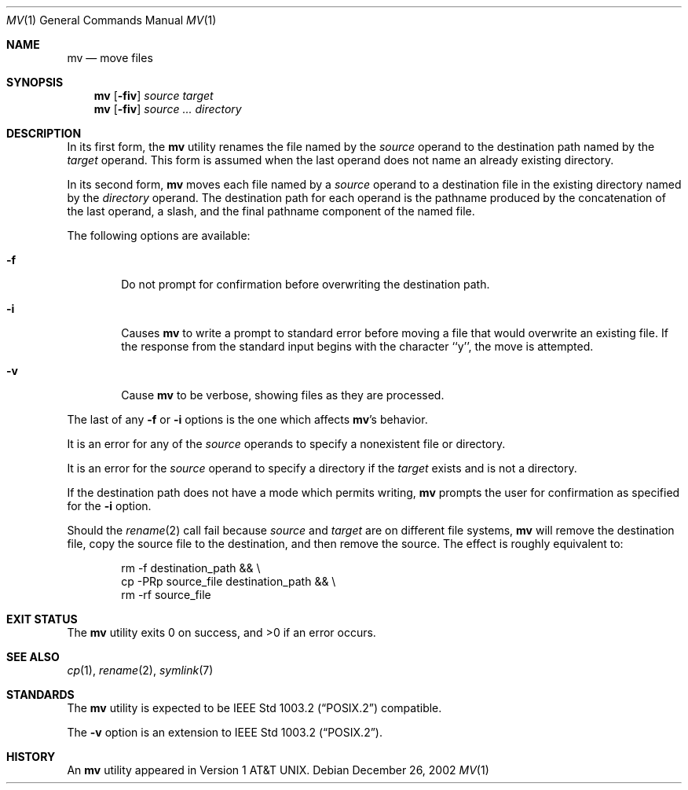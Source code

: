 .\"	$NetBSD: mv.1,v 1.27 2016/08/10 18:06:54 sevan Exp $
.\"
.\" Copyright (c) 1989, 1990, 1993
.\"	The Regents of the University of California.  All rights reserved.
.\"
.\" This code is derived from software contributed to Berkeley by
.\" the Institute of Electrical and Electronics Engineers, Inc.
.\"
.\" Redistribution and use in source and binary forms, with or without
.\" modification, are permitted provided that the following conditions
.\" are met:
.\" 1. Redistributions of source code must retain the above copyright
.\"    notice, this list of conditions and the following disclaimer.
.\" 2. Redistributions in binary form must reproduce the above copyright
.\"    notice, this list of conditions and the following disclaimer in the
.\"    documentation and/or other materials provided with the distribution.
.\" 3. Neither the name of the University nor the names of its contributors
.\"    may be used to endorse or promote products derived from this software
.\"    without specific prior written permission.
.\"
.\" THIS SOFTWARE IS PROVIDED BY THE REGENTS AND CONTRIBUTORS ``AS IS'' AND
.\" ANY EXPRESS OR IMPLIED WARRANTIES, INCLUDING, BUT NOT LIMITED TO, THE
.\" IMPLIED WARRANTIES OF MERCHANTABILITY AND FITNESS FOR A PARTICULAR PURPOSE
.\" ARE DISCLAIMED.  IN NO EVENT SHALL THE REGENTS OR CONTRIBUTORS BE LIABLE
.\" FOR ANY DIRECT, INDIRECT, INCIDENTAL, SPECIAL, EXEMPLARY, OR CONSEQUENTIAL
.\" DAMAGES (INCLUDING, BUT NOT LIMITED TO, PROCUREMENT OF SUBSTITUTE GOODS
.\" OR SERVICES; LOSS OF USE, DATA, OR PROFITS; OR BUSINESS INTERRUPTION)
.\" HOWEVER CAUSED AND ON ANY THEORY OF LIABILITY, WHETHER IN CONTRACT, STRICT
.\" LIABILITY, OR TORT (INCLUDING NEGLIGENCE OR OTHERWISE) ARISING IN ANY WAY
.\" OUT OF THE USE OF THIS SOFTWARE, EVEN IF ADVISED OF THE POSSIBILITY OF
.\" SUCH DAMAGE.
.\"
.\"	@(#)mv.1	8.1 (Berkeley) 5/31/93
.\"
.Dd December 26, 2002
.Dt MV 1
.Os
.Sh NAME
.Nm mv
.Nd move files
.Sh SYNOPSIS
.Nm
.Op Fl fiv
.Ar source target
.Nm
.Op Fl fiv
.Ar source ... directory
.Sh DESCRIPTION
In its first form, the
.Nm
utility renames the file named by the
.Ar source
operand to the destination path named by the
.Ar target
operand.
This form is assumed when the last operand does not name an already
existing directory.
.Pp
In its second form,
.Nm
moves each file named by a
.Ar source
operand to a destination file in the existing directory named by the
.Ar directory
operand.
The destination path for each operand is the pathname produced by the
concatenation of the last operand, a slash, and the final pathname
component of the named file.
.Pp
The following options are available:
.Bl -tag -width flag
.It Fl f
Do not prompt for confirmation before overwriting the destination
path.
.It Fl i
Causes
.Nm
to write a prompt to standard error before moving a file that would
overwrite an existing file.
If the response from the standard input begins with the character ``y'',
the move is attempted.
.It Fl v
Cause
.Nm
to be verbose, showing files as they are processed.
.El
.Pp
The last of any
.Fl f
or
.Fl i
options is the one which affects
.Nm Ns 's
behavior.
.Pp
It is an error for any of the
.Ar source
operands to specify a nonexistent file or directory.
.Pp
It is an error for the
.Ar source
operand to specify a directory if the
.Ar target
exists and is not a directory.
.Pp
If the destination path does not have a mode which permits writing,
.Nm
prompts the user for confirmation as specified for the
.Fl i
option.
.Pp
Should the
.Xr rename 2
call fail because
.Ar source
and
.Ar target
are on different file systems,
.Nm
will remove the destination file, copy the source file to the
destination, and then remove the source.
The effect is roughly equivalent to:
.Bd -literal -offset indent
rm -f destination_path \*[Am]\*[Am] \e
cp -PRp source_file destination_path \*[Am]\*[Am] \e
rm -rf source_file
.Ed
.Sh EXIT STATUS
The
.Nm
utility exits 0 on success, and \*[Gt]0 if an error occurs.
.Sh SEE ALSO
.Xr cp 1 ,
.Xr rename 2 ,
.Xr symlink 7
.Sh STANDARDS
The
.Nm
utility is expected to be
.St -p1003.2
compatible.
.Pp
The
.Fl v
option is an extension to
.St -p1003.2 .
.Sh HISTORY
An
.Nm
utility appeared in
.At v1 .
